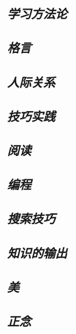 * [[学习方法论]]
* [[格言]]
* [[人际关系]]
* [[技巧实践]]
* [[阅读]]
* [[编程]]
* [[搜索技巧]]
* [[知识的输出]]
* [[美]]
* [[正念]]
